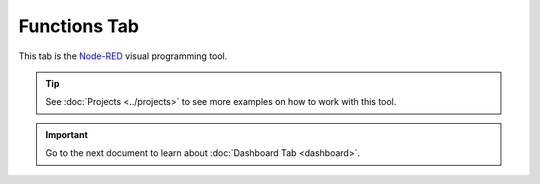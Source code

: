 #############
Functions Tab
#############

This tab is the `Node-RED <https://nodered.org/about/>`_ visual programming tool.

.. tip::

    See :doc:`Projects <../projects>` to see more examples on how to work with this tool.

.. thumbnail:: ../../_static/basics/playground/playground-node-red-flow.png
   :width: 100%
   :alt: Playground Functions Flow

.. raw:: html

    <iframe width="700" height="422" src="https://www.youtube.com/embed/VW_-RCIZ9rY?list=PLfRfhTxkuiVw0s9UQ8x5irref-EBwOghF" frameborder="0" allow="accelerometer; autoplay; clipboard-write; encrypted-media; gyroscope; picture-in-picture" allowfullscreen></iframe>

.. important::

    Go to the next document to learn about :doc:`Dashboard Tab <dashboard>`.
